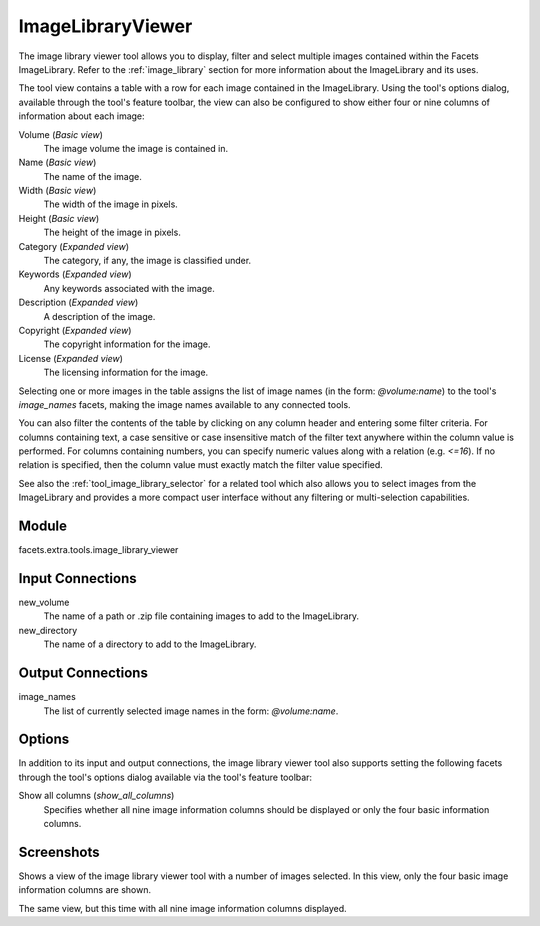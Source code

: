 .. _tool_image_library_viewer:

ImageLibraryViewer
==================

The image library viewer tool allows you to display, filter and select multiple
images contained within the Facets ImageLibrary. Refer to the
:ref:`image_library` section for more information about the ImageLibrary and its
uses.

The tool view contains a table with a row for each image contained in the
ImageLibrary. Using the tool's options dialog, available through the tool's
feature toolbar, the view can also be configured to show either four or nine
columns of information about each image:

Volume (*Basic view*)
  The image volume the image is contained in.

Name (*Basic view*)
  The name of the image.

Width (*Basic view*)
  The width of the image in pixels.

Height (*Basic view*)
  The height of the image in pixels.

Category (*Expanded view*)
  The category, if any, the image is classified under.

Keywords (*Expanded view*)
  Any keywords associated with the image.

Description (*Expanded view*)
  A description of the image.

Copyright (*Expanded view*)
  The copyright information for the image.

License (*Expanded view*)
  The licensing information for the image.

Selecting one or more images in the table assigns the list of image names (in
the form: *@volume:name*) to the tool's *image_names* facets, making the image
names available to any connected tools.

You can also filter the contents of the table by clicking on any column header
and entering some filter criteria. For columns containing text, a case sensitive
or case insensitive match of the filter text anywhere within the column value is
performed. For columns containing numbers, you can specify numeric values along
with a relation (e.g. *<=16*). If no relation is specified, then the column
value must exactly match the filter value specified.

See also the :ref:`tool_image_library_selector` for a related tool which also
allows you to select images from the ImageLibrary and provides a more compact
user interface without any filtering or multi-selection capabilities.

Module
------

facets.extra.tools.image_library_viewer

Input Connections
-----------------

new_volume
  The name of a path or .zip file containing images to add to the ImageLibrary.

new_directory
  The name of a directory to add to the ImageLibrary.

Output Connections
------------------

image_names
  The list of currently selected image names in the form: *@volume:name*.

Options
-------

In addition to its input and output connections, the image library viewer tool
also supports setting the following facets through the tool's options dialog
available via the tool's feature toolbar:

Show all columns (*show_all_columns*)
  Specifies whether all nine image information columns should be displayed or
  only the four basic information columns.

Screenshots
-----------

.. image:: images/tool_image_library_viewer.jpg

Shows a view of the image library viewer tool with a number of images selected.
In this view, only the four basic image information columns are shown.

.. image:: images/tool_image_library_viewer_2.jpg

The same view, but this time with all nine image information columns displayed.

